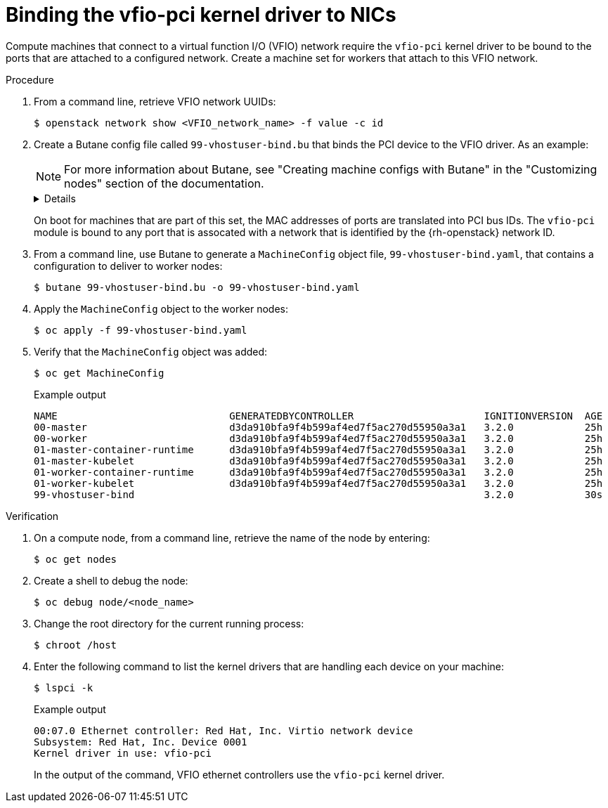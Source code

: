 :_content-type: PROCEDURE
[id="installation-osp-dpdk-binding-vfio-pci_{context}"]
= Binding the vfio-pci kernel driver to NICs

Compute machines that connect to a virtual function I/O (VFIO) network require the `vfio-pci` kernel driver to be bound to the ports that are attached to a configured network. Create a machine set for workers that attach to this VFIO network.

.Procedure

. From a command line, retrieve VFIO network UUIDs:
+
[source,terminal]
----
$ openstack network show <VFIO_network_name> -f value -c id
----

. Create a Butane config file called `99-vhostuser-bind.bu` that binds the PCI device to the VFIO driver. As an example:
+
[NOTE]
====
For more information about Butane, see "Creating machine configs with Butane" in the "Customizing nodes" section of the documentation.
====
+
[%collapsible]
====
[source,yaml]
----
variant: openshift
version: 4.10.0
metadata:
  name: 99-vhostuser-bind
  labels:
    machineconfiguration.openshift.io/role: worker <1>
systemd:
  units:
  - name: vhostuser-bind.service
    enabled: true
    contents: |
      [Unit]
      Description=Vhostuser Interface vfio-pci Bind
      Wants=network-online.target
      After=network-online.target ignition-firstboot-complete.service
      [Service]
      Type=oneshot
      EnvironmentFile=/etc/vhostuser-bind.conf
      ExecStart=/usr/local/bin/vhostuser $ARG
      [Install]
      WantedBy=multi-user.target
storage:
  files:
  - contents:
      inline: vfio-pci
    mode: 0644
    path: /etc/modules-load.d/vfio-pci.conf
  - contents:
      inline: |
        #!/bin/bash
        set -e
        if [[ "$#" -lt 1 ]]; then
            echo "Nework ID not provided, nothing to do"
            exit
        fi
        
        source /etc/vhostuser-bind.conf
        
        NW_DATA="/var/config/openstack/latest/network_data.json"
        if [ ! -f ${NW_DATA} ]; then
            echo "Network data file not found, trying to download it from nova metadata"
            if ! curl http://169.254.169.254/openstack/latest/network_data.json > /tmp/network_data.json; then
                echo "Failed to download network data file"
                exit 1
            fi
            NW_DATA="/tmp/network_data.json"
        fi
        function parseNetwork() {
            local nwid=$1
            local pcis=()
            echo "Network ID is $nwid"
            links=$(jq '.networks[] | select(.network_id == "'$nwid'") | .link' $NW_DATA)
            if [ ${#links} -gt 0 ]; then
                for link in $links; do
                    echo "Link Name: $link"
                    mac=$(jq -r '.links[] | select(.id == '$link') | .ethernet_mac_address'  $NW_DATA)
                    if [ -n $mac ]; then
                        pci=$(bindDriver $mac)
                        pci_ret=$?
                        if [[ "$pci_ret" -eq 0 ]]; then
                            echo "$pci bind succesful"
                        fi
                    fi
                done
            fi
        }
        
        function bindDriver() {
            local mac=$1
            for file in /sys/class/net/*; do
                dev_mac=$(cat $file/address)
                if [[ "$mac" == "$dev_mac" ]]; then
                    name=${file##*\/}
                    bus_str=$(ethtool -i $name | grep bus)
                    dev_t=${bus_str#*:}
                    dev=${dev_t#[[:space:]]}
        
                    echo $dev
        
                    devlink="/sys/bus/pci/devices/$dev"
                    syspath=$(realpath "$devlink")
                    if [ ! -f "$syspath/driver/unbind" ]; then
                        echo "File $syspath/driver/unbind not found"
                        return 1
                    fi
                    if ! echo "$dev">"$syspath/driver/unbind"; then
                        return 1
                    fi
        
                    if [ ! -f "$syspath/driver_override" ]; then
                        echo "File $syspath/driver_override not found"
                        return 1
                    fi
                    if ! echo "vfio-pci">"$syspath/driver_override"; then
                        return 1
                    fi
        
                    if [ ! -f "/sys/bus/pci/drivers/vfio-pci/bind" ]; then
                        echo "File /sys/bus/pci/drivers/vfio-pci/bind not found"
                        return 1
                    fi
                    if ! echo "$dev">"/sys/bus/pci/drivers/vfio-pci/bind"; then
                      return 1
                    fi
                    return 0
                fi
            done
            return 1
        }
        
        for nwid in "$@"; do
            parseNetwork $nwid
        done
    mode: 0744
    path: /usr/local/bin/vhostuser
  - contents:
      inline: |
        ARG="be22563c-041e-44a0-9cbd-aa391b439a39,ec200105-fb85-4181-a6af-35816da6baf7" <2> 
    mode: 0644
    path: /etc/vhostuser-bind.conf
----
<1> This label applies the new kernel argument to worker nodes only.
<2> Replace this value with a comma-separated list of VFIO network UUIDs. 
====
+
On boot for machines that are part of this set, the MAC addresses of ports are translated into PCI bus IDs. The `vfio-pci` module is bound to any port that is assocated with a network that is identified by the {rh-openstack} network ID.

. From a command line, use Butane to generate a `MachineConfig` object file, `99-vhostuser-bind.yaml`, that contains a configuration to deliver to worker nodes:
+
[source,terminal]
----
$ butane 99-vhostuser-bind.bu -o 99-vhostuser-bind.yaml
----

. Apply the `MachineConfig` object to the worker nodes:
+
[source,terminal]
----
$ oc apply -f 99-vhostuser-bind.yaml
----

. Verify that the `MachineConfig` object was added:
+
[source,terminal]
----
$ oc get MachineConfig
----
+
.Example output
[source, terminal]
----
NAME                             GENERATEDBYCONTROLLER                      IGNITIONVERSION  AGE
00-master                        d3da910bfa9f4b599af4ed7f5ac270d55950a3a1   3.2.0            25h
00-worker                        d3da910bfa9f4b599af4ed7f5ac270d55950a3a1   3.2.0            25h
01-master-container-runtime      d3da910bfa9f4b599af4ed7f5ac270d55950a3a1   3.2.0            25h
01-master-kubelet                d3da910bfa9f4b599af4ed7f5ac270d55950a3a1   3.2.0            25h
01-worker-container-runtime      d3da910bfa9f4b599af4ed7f5ac270d55950a3a1   3.2.0            25h
01-worker-kubelet                d3da910bfa9f4b599af4ed7f5ac270d55950a3a1   3.2.0            25h
99-vhostuser-bind                                                           3.2.0            30s
----

.Verification

. On a compute node, from a command line, retrieve the name of the node by entering:
+
[source,terminal]
----
$ oc get nodes
----

. Create a shell to debug the node:
+
[source,terminal]
----
$ oc debug node/<node_name>
----

. Change the root directory for the current running process:
+
[source,terminal]
----
$ chroot /host
----

. Enter the following command to list the kernel drivers that are handling each device on your machine:
+
[source,terminal]
----
$ lspci -k
----
+
.Example output
[source,terminal]
----
00:07.0 Ethernet controller: Red Hat, Inc. Virtio network device
Subsystem: Red Hat, Inc. Device 0001
Kernel driver in use: vfio-pci
----
+
In the output of the command, VFIO ethernet controllers use the `vfio-pci` kernel driver.
